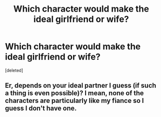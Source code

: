 #+TITLE: Which character would make the ideal girlfriend or wife?

* Which character would make the ideal girlfriend or wife?
:PROPERTIES:
:Score: 0
:DateUnix: 1525319325.0
:DateShort: 2018-May-03
:FlairText: Discussion
:END:
[deleted]


** Er, depends on your ideal partner I guess (if such a thing is even possible)? I mean, none of the characters are particularly like my fiance so I guess I don't have one.
:PROPERTIES:
:Author: MindForgedManacle
:Score: 2
:DateUnix: 1525321483.0
:DateShort: 2018-May-03
:END:

